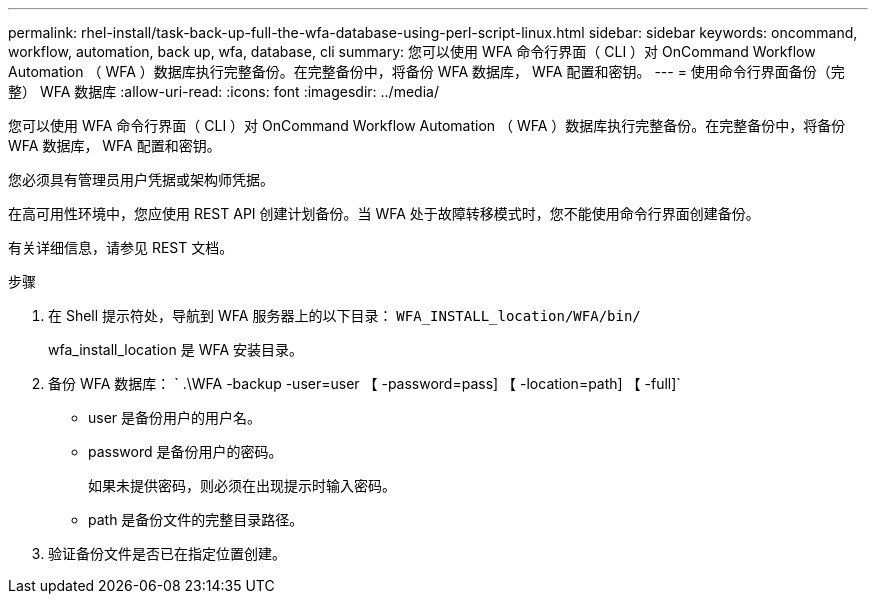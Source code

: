 ---
permalink: rhel-install/task-back-up-full-the-wfa-database-using-perl-script-linux.html 
sidebar: sidebar 
keywords: oncommand, workflow, automation, back up, wfa, database, cli 
summary: 您可以使用 WFA 命令行界面（ CLI ）对 OnCommand Workflow Automation （ WFA ）数据库执行完整备份。在完整备份中，将备份 WFA 数据库， WFA 配置和密钥。 
---
= 使用命令行界面备份（完整） WFA 数据库
:allow-uri-read: 
:icons: font
:imagesdir: ../media/


[role="lead"]
您可以使用 WFA 命令行界面（ CLI ）对 OnCommand Workflow Automation （ WFA ）数据库执行完整备份。在完整备份中，将备份 WFA 数据库， WFA 配置和密钥。

您必须具有管理员用户凭据或架构师凭据。

在高可用性环境中，您应使用 REST API 创建计划备份。当 WFA 处于故障转移模式时，您不能使用命令行界面创建备份。

有关详细信息，请参见 REST 文档。

.步骤
. 在 Shell 提示符处，导航到 WFA 服务器上的以下目录： `WFA_INSTALL_location/WFA/bin/`
+
wfa_install_location 是 WFA 安装目录。

. 备份 WFA 数据库： ` .\WFA -backup -user=user 【 -password=pass] 【 -location=path] 【 -full]`
+
** user 是备份用户的用户名。
** password 是备份用户的密码。
+
如果未提供密码，则必须在出现提示时输入密码。

** path 是备份文件的完整目录路径。


. 验证备份文件是否已在指定位置创建。

